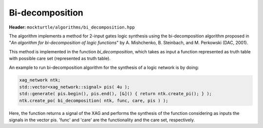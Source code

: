 Bi-decomposition
----------------

**Header:** ``mockturtle/algorithms/bi_decomposition.hpp``

The algorithm implements a method for 2-input gates logic synthesis using the bi-decomposition algorithm proposed in
"*An algorithm for bi-decomposition of logic functions*" by A. Mishchenko, B. Steinbach, and M. Perkowski (DAC, 2001).


This method is implemented in the function `bi_decomposition`, which takes as
input a function represented as truth table with possible care set (represented as truth table). 

An example to run bi-decomposition algorithm for the synthesis of a logic network is by doing:

.. code-block:: c++

         xag_network ntk;
         std::vector<xag_network::signal> pis( 4u );
         std::generate( pis.begin(), pis.end(), [&]() { return ntk.create_pi(); } );
         ntk.create_po( bi_decomposition( ntk, func, care, pis ) );

Here, the function returns a signal of the XAG and performs the synthesis of the function considering as inputs the signals in the vector pis. 'func' and 'care' are the functionality and the care set, respectively. 

.. doxygenfunction:: mockturtle::bi_decomposition(Ntk&, kitty::dynamic_truth_table const&, kitty::dynamic_truth_table const&, std::vector<signal<Ntk>> const&)

